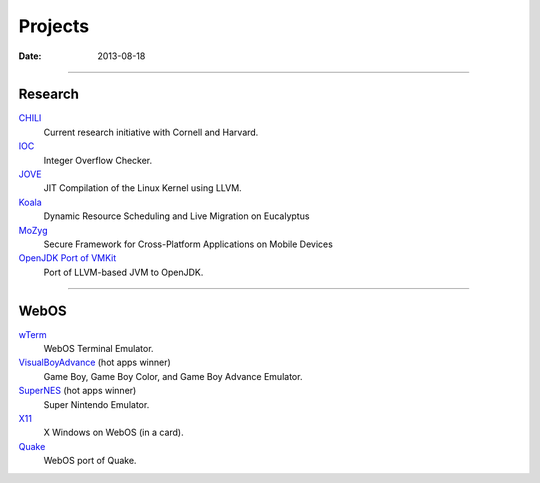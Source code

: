 Projects
########
:date: 2013-08-18

----------------------

Research
========

`CHILI <|filename|proj/chili.rst>`_
  Current research initiative with Cornell and Harvard.

`IOC <|filename|proj/ioc.rst>`_
  Integer Overflow Checker.

`JOVE <|filename|proj/jove.rst>`_
  JIT Compilation of the Linux Kernel using LLVM.

`Koala <|filename|proj/koala.rst>`_
  Dynamic Resource Scheduling and Live Migration on Eucalyptus

`MoZyg <|filename|proj/mozyg.rst>`_
  Secure Framework for Cross-Platform Applications on Mobile Devices

`OpenJDK Port of VMKit <|filename|proj/vmkit.rst>`_
  Port of LLVM-based JVM to OpenJDK.

----------------------

WebOS
=====

`wTerm <|filename|proj/wterm.rst>`_
  WebOS Terminal Emulator.
`VisualBoyAdvance <|filename|proj/vba.rst>`_ (hot apps winner)
  Game Boy, Game Boy Color, and Game Boy Advance Emulator.
`SuperNES <|filename|proj/supernes.rst>`_ (hot apps winner)
  Super Nintendo Emulator.
`X11 <|filename|proj/x11.rst>`_
  X Windows on WebOS (in a card).
`Quake <|filename|proj/quake.rst>`_
  WebOS port of Quake.

